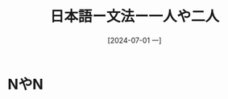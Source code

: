 :PROPERTIES:
:ID:       cc1f167e-dbfc-4eaf-986d-3d8fbdf5b056
:END:
#+title: 日本語ー文法ー一人や二人
#+filetags: :日本語:
#+date: [2024-07-01 一]
#+last_modified: [2024-07-05 五 23:23]

* NやN
